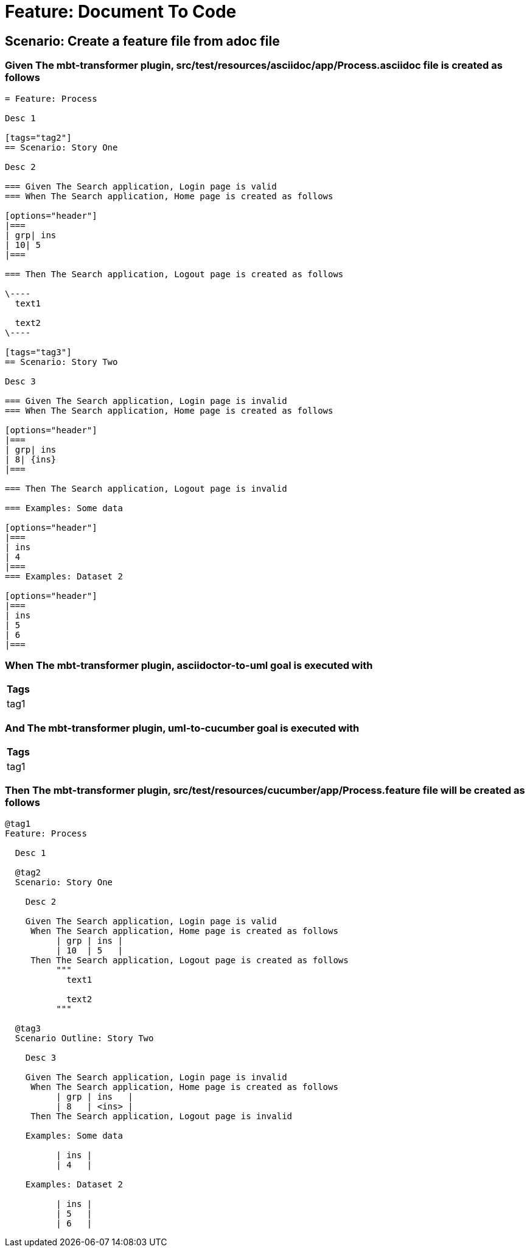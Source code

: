 = Feature: Document To Code



== Scenario: Create a feature file from adoc file

=== Given The mbt-transformer plugin, src/test/resources/asciidoc/app/Process.asciidoc file is created as follows

----
= Feature: Process

Desc 1

[tags="tag2"]
== Scenario: Story One

Desc 2

=== Given The Search application, Login page is valid
=== When The Search application, Home page is created as follows

[options="header"]
|===
| grp| ins
| 10| 5
|===

=== Then The Search application, Logout page is created as follows

\----
  text1
  
  text2
\----

[tags="tag3"]
== Scenario: Story Two

Desc 3

=== Given The Search application, Login page is invalid
=== When The Search application, Home page is created as follows

[options="header"]
|===
| grp| ins
| 8| {ins}
|===

=== Then The Search application, Logout page is invalid

=== Examples: Some data

[options="header"]
|===
| ins
| 4
|===
=== Examples: Dataset 2

[options="header"]
|===
| ins
| 5
| 6
|===
----

=== When The mbt-transformer plugin, asciidoctor-to-uml goal is executed with

[options="header"]
|===
| Tags
| tag1
|===

=== And The mbt-transformer plugin, uml-to-cucumber goal is executed with

[options="header"]
|===
| Tags
| tag1
|===

=== Then The mbt-transformer plugin, src/test/resources/cucumber/app/Process.feature file will be created as follows

----
@tag1
Feature: Process

  Desc 1

  @tag2
  Scenario: Story One

    Desc 2

    Given The Search application, Login page is valid
     When The Search application, Home page is created as follows
          | grp | ins |
          | 10  | 5   |
     Then The Search application, Logout page is created as follows
          """
            text1
          
            text2
          """

  @tag3
  Scenario Outline: Story Two

    Desc 3

    Given The Search application, Login page is invalid
     When The Search application, Home page is created as follows
          | grp | ins   |
          | 8   | <ins> |
     Then The Search application, Logout page is invalid

    Examples: Some data

          | ins |
          | 4   |

    Examples: Dataset 2

          | ins |
          | 5   |
          | 6   |
----
